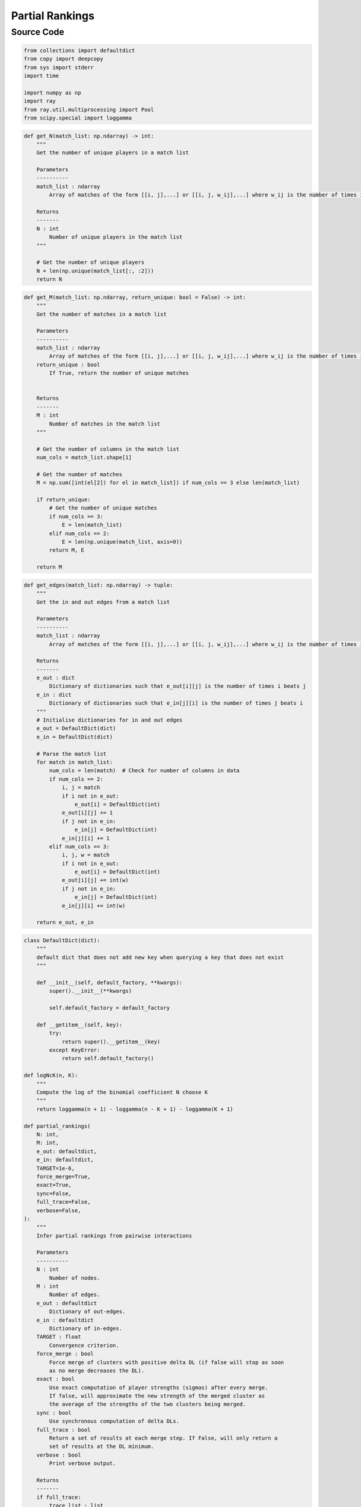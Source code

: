 Partial Rankings
+++++++++

Source Code
------------

.. code-block:: python

    from collections import defaultdict
    from copy import deepcopy
    from sys import stderr
    import time

    import numpy as np
    import ray
    from ray.util.multiprocessing import Pool
    from scipy.special import loggamma

.. _get-n:

.. code-block:: python
    
    def get_N(match_list: np.ndarray) -> int:
        """
        Get the number of unique players in a match list

        Parameters
        ----------
        match_list : ndarray
            Array of matches of the form [[i, j],...] or [[i, j, w_ij],...] where w_ij is the number of times i beats j

        Returns
        -------
        N : int
            Number of unique players in the match list
        """

        # Get the number of unique players
        N = len(np.unique(match_list[:, :2]))
        return N

.. _get-m:

.. code-block:: python

    def get_M(match_list: np.ndarray, return_unique: bool = False) -> int:
        """
        Get the number of matches in a match list

        Parameters
        ----------
        match_list : ndarray
            Array of matches of the form [[i, j],...] or [[i, j, w_ij],...] where w_ij is the number of times i beats j
        return_unique : bool
            If True, return the number of unique matches


        Returns
        -------
        M : int
            Number of matches in the match list
        """

        # Get the number of columns in the match list
        num_cols = match_list.shape[1]

        # Get the number of matches
        M = np.sum([int(el[2]) for el in match_list]) if num_cols == 3 else len(match_list)

        if return_unique:
            # Get the number of unique matches
            if num_cols == 3:
                E = len(match_list)
            elif num_cols == 2:
                E = len(np.unique(match_list, axis=0))
            return M, E

        return M


.. _get-edges:

.. code-block:: python

    def get_edges(match_list: np.ndarray) -> tuple:
        """
        Get the in and out edges from a match list

        Parameters
        ----------
        match_list : ndarray
            Array of matches of the form [[i, j],...] or [[i, j, w_ij],...] where w_ij is the number of times i beats j

        Returns
        -------
        e_out : dict
            Dictionary of dictionaries such that e_out[i][j] is the number of times i beats j
        e_in : dict
            Dictionary of dictionaries such that e_in[j][i] is the number of times j beats i
        """
        # Initialise dictionaries for in and out edges
        e_out = DefaultDict(dict)
        e_in = DefaultDict(dict)

        # Parse the match list
        for match in match_list:
            num_cols = len(match)  # Check for number of columns in data
            if num_cols == 2:
                i, j = match
                if i not in e_out:
                    e_out[i] = DefaultDict(int)
                e_out[i][j] += 1
                if j not in e_in:
                    e_in[j] = DefaultDict(int)
                e_in[j][i] += 1
            elif num_cols == 3:
                i, j, w = match
                if i not in e_out:
                    e_out[i] = DefaultDict(int)
                e_out[i][j] += int(w)
                if j not in e_in:
                    e_in[j] = DefaultDict(int)
                e_in[j][i] += int(w)

        return e_out, e_in
        
.. _partial-rankings-main:

.. code-block:: python

    class DefaultDict(dict):
        """
        default dict that does not add new key when querying a key that does not exist
        """

        def __init__(self, default_factory, **kwargs):
            super().__init__(**kwargs)

            self.default_factory = default_factory

        def __getitem__(self, key):
            try:
                return super().__getitem__(key)
            except KeyError:
                return self.default_factory()
            
    def logNcK(n, K):
        """
        Compute the log of the binomial coefficient N choose K
        """
        return loggamma(n + 1) - loggamma(n - K + 1) - loggamma(K + 1)

    def partial_rankings(
        N: int,
        M: int,
        e_out: defaultdict,
        e_in: defaultdict,
        TARGET=1e-6,
        force_merge=True,
        exact=True,
        sync=False,
        full_trace=False,
        verbose=False,
    ):
        """
        Infer partial rankings from pairwise interactions

        Parameters
        ----------
        N : int
            Number of nodes.
        M : int
            Number of edges.
        e_out : defaultdict
            Dictionary of out-edges.
        e_in : defaultdict
            Dictionary of in-edges.
        TARGET : float
            Convergence criterion.
        force_merge : bool
            Force merge of clusters with positive delta DL (if false will stop as soon
            as no merge decreases the DL).
        exact : bool
            Use exact computation of player strengths (sigmas) after every merge.
            If false, will approximate the new strength of the merged cluster as
            the average of the strengths of the two clusters being merged.
        sync : bool
            Use synchronous computation of delta DLs.
        full_trace : bool
            Return a set of results at each merge step. If False, will only return a
            set of results at the DL minimum.
        verbose : bool
            Print verbose output.

        Returns
        -------
        if full_trace:
            trace_list : list
                List of dictionaries containing results at each merge step.
        else:
            results_dict : dict
                Dictionary containing results at the DL minimum.

        Notes
        -----
        As the function contains continuous-valued parameters, all mentions of
        "Description Length" (DL) are to be interpreted as references to the
        negative log-posterior of the model.
        """

        if sync:
            # Initialise pool
            pool = Pool()

        R = N  # Initialise number of unique ranks to the total number of nodes
        # sigmas = np.ones(N)  # Initialise unique rankings

        clusters, n_c, sigmas = (
            {},
            {},
            {},
        )  # dictionaries for clusters, their sizes, and the strengths

        for k in set(e_out.keys()).union(set(e_in.keys())):  # initialise sigmas
            sigmas[k] = 1
            n_c[k] = 1
            clusters[k] = set([k])

        def update_sigmas_bt(
            sigmas: list, out_neigs: defaultdict, in_neigs: defaultdict, TARGET=TARGET
        ):
            """
            Update sigmas via Bradley-Terry self-consistent equations.

            Parameters
            ----------
            sigmas : list
                List of strengths of each cluster.
            out_neigs : defaultdict
                Dictionary of out-neighbours of each cluster.
            in_neigs : defaultdict
                Dictionary of in-neighbours of each cluster.
            TARGET : float
                Convergence criterion.

            Returns
            -------
            float
                New strength of merged cluster
            """

            # Construct all neighbours
            all_neigs = set(out_neigs.keys()).union(set(in_neigs.keys()))

            # Define array of deltas to check for convergence
            deltas = np.ones(len(all_neigs))
            i = 0
            # s_r = 1
            while np.abs(np.max(deltas)) > TARGET:
                i += 1
                for j, r in enumerate(all_neigs):
                    # Initialise s_r to 1 if r not in sigmas
                    # 1 + sum_s w_{rs} sigma_s / (sigma_r + sigma_s)
                    num = 1
                    # 2 / (sigma_r + 1) + sum_s w_{sr} / (sigma_r + sigma_s)
                    denom = 2 / (sigmas[r] + 1)

                    # # Uncomment to force Eq. 27 in newman2023efficient
                    # # 1 / (sigma_r + 1) + sum_s w_{rs} sigma_s / (sigma_r + sigma_s)
                    # num = 1 / (sigmas[r] + 1)
                    # # 1 / (sigma_r + 1) + sum_s w_{sr} / (sigma_r + sigma_s)
                    # denom = 1 / (sigmas[r] + 1)

                    for s in out_neigs[r].keys():
                        num += (out_neigs[r][s] * sigmas[s]) / (sigmas[r] + sigmas[s])
                    for s in in_neigs[r].keys():
                        denom += in_neigs[r][s] / (sigmas[r] + sigmas[s])

                    new_sigma = num / denom

                    # # Max's convergence criterion
                    # # Compute \Delta \sigma_r / \sigma_r
                    # delta = (new_sigma - sigmas[r]) / sigmas[r]

                    # Mark's convergence criterion
                    news = new_sigma / (new_sigma + 1)
                    olds = sigmas[r] / (sigmas[r] + 1)
                    delta = news - olds

                    # Update sigmas[r]
                    sigmas[r] = new_sigma

                    # Update deltas
                    deltas[j] = np.abs(delta)

            if exact:
                return new_sigma

        def get_new_sigma_approx(sigmas, r, s):
            """
            Compute the new strength of the merged cluster (r, s) so as to preserve
            the average win probability between the ranks being merged and the average
            player of strength 1

            Parameters
            ----------
            sigmas : dict
                Dictionary of strengths of each cluster.
            r : int
                Label of first cluster.
            s : int
                Label of second cluster.

            Returns
            -------
            float
                New strength of merged cluster.
            """
            # Compute new sigma
            s_r = sigmas[r]
            s_s = sigmas[s]
            new_sigma_num = (s_r / (s_r + 1)) + (s_s / (s_s + 1))
            new_sigma_denom = 2 - new_sigma_num
            new_sigma = new_sigma_num / new_sigma_denom

            return new_sigma

        # Function definitions for C(R), g(r), and f(r,s)
        def C(R):
            """
            Compute global contribution to the description length

            Parameters
            ----------
            R : int
                Number of unique ranks.

            Returns
            -------
            float
                Glonal contribution to the description length.
            """
            return np.log(N) + logNcK(N - 1, R - 1) + loggamma(N + 1)  # Full prior
            # return logNcK(N - 1, R - 1) + loggamma(N + 1)  # Hard regularization
            # return np.log(N) + logNcK(N - 1, R - 1)  # Soft (network permutation) regularization
            # return logNcK(N - 1, R - 1)  # Prior ignoring constant terms

        def g(r, sigma):
            """
            Compute the node-level contribution to the description length.

            Parameters
            ----------
            r : int
                Label of cluster.
            sigma : float
                Strength of cluster.

            Returns
            -------
            float
                Node-level contribution to the description length.
            """
            if isinstance(r, tuple):
                n_r = n_c[r[0]] + n_c[r[1]]
            else:
                n_r = n_c[r]

            return np.log((sigma + 1) ** 2 / sigma) - loggamma(n_r + 1)  # Logistic prior
            # return ((np.log(sigma)) ** 2) - loggamma(n_r + 1)  # Gaussian prior
            # return np.log((sigma + 1) ** 2 / sigma)  # Network permutation prior

        def f(r, s, sigma_r, sigma_s):
            """
            Compute the interaction contribution to the description length.

            Parameters
            ----------
            r : int
                Label of first cluster.
            s : int
                Label of second cluster.
            sigma_r : float
                Strength of first cluster.
            sigma_s : float
                Strength of second cluster.

            Returns
            -------
            float
                Interaction contribution to the description length.
            """
            if isinstance(r, tuple) and isinstance(s, tuple):
                try:
                    e_r0s0 = e_out.get(r[0], 0).get(s[0], 0)
                except AttributeError:
                    e_r0s0 = 0
                try:
                    e_r0s1 = e_out.get(r[0], 0).get(s[1], 0)
                except AttributeError:
                    e_r0s1 = 0
                try:
                    e_r1s0 = e_out.get(r[1], 0).get(s[0], 0)
                except AttributeError:
                    e_r1s0 = 0
                try:
                    e_r1s1 = e_out.get(r[1], 0).get(s[1], 0)
                except AttributeError:
                    e_r1s1 = 0
                w_rs = e_r0s0 + e_r0s1 + e_r1s0 + e_r1s1
            elif isinstance(r, tuple):
                w_rs = e_out[r[0]].get(s, 0) + e_out[r[1]].get(s, 0)
            elif isinstance(s, tuple):
                w_rs = e_out[r].get(s[0], 0) + e_out[r].get(s[1], 0)
            else:
                w_rs = e_out[r].get(s, 0)

            return w_rs * np.log((sigma_r + sigma_s) / sigma_r)

        def total_dl():
            """
            Compute the total description length of the model.

            Returns
            -------
            dl : float
                Total description length.
            """
            dl = C(R) + np.sum([g(r, sigmas[r]) for r in n_c.keys()])
            for r in n_c.keys():
                for s in n_c.keys():
                    sigma_r = sigmas[r]
                    sigma_s = sigmas[s]
                    dl += f(r, s, sigma_r, sigma_s)

            return dl

        def delta_dl(r, s, exact=exact):
            """
            Compute the change in the description length of the model when merging clusters r and s

            Parameters
            ----------
            r : int
                Label of first cluster
            s : int
                Label of second cluster

            Returns
            -------
            ddl : float
                Change in description length
            sigma_rs : float
                New strength of merged cluster
            """

            # Check if (r, s) has already been checked
            if not exact:
                if r in ddl_dict:
                    if s in ddl_dict[r]:
                        return ddl_dict[r][s]

            # Get in and out neighbours of r and s
            rs_in_neigs = set(e_in[r].keys()).union(set(e_in[s].keys())) - set([r, s])
            rs_out_neigs = set(e_out[r].keys()).union(set(e_out[s].keys())) - set([r, s])
            all_rs_neigs = rs_in_neigs.union(rs_out_neigs)

            # Compute new sigmas for (r, s) merge
            if exact:
                # Update in and out-edges
                new_e_out = defaultdict(dict)
                new_e_out[(r, s)] = defaultdict(dict)
                for t in all_rs_neigs:
                    new_e_out[(r, s)][t] = e_out[r].get(t, 0) + e_out[s].get(t, 0)

                new_e_in = defaultdict(dict)
                new_e_in[(r, s)] = defaultdict(dict)
                for t in all_rs_neigs:
                    new_e_in[(r, s)][t] = e_in[r].get(t, 0) + e_in[s].get(t, 0)

                new_e_out[(r, s)][(r, s)] = (
                    e_out[r].get(r, 0) + e_out[r].get(s, 0) + e_out[s].get(r, 0) + e_out[s].get(s, 0)
                )
                new_e_in[(r, s)][(r, s)] = (
                    e_in[r].get(r, 0) + e_in[r].get(s, 0) + e_in[s].get(r, 0) + e_in[s].get(s, 0)
                )

                # Append (r, s): 1 to sigmas dictionary
                sigmas[(r, s)] = 1

                # Compute sigme for merged pair
                rs_sigma = update_sigmas_bt(sigmas, new_e_out, new_e_in)

                # Remove (r, s) from sigma dictionary
                sigmas.pop((r, s))
            else:
                rs_sigma = get_new_sigma_approx(sigmas, r, s)

            # Store sigma in dictionary
            sigma_dict[r] = sigmas[r]
            sigma_dict[s] = sigmas[s]
            sigma_dict[(r, s)] = rs_sigma
            sigma_dict[(s, r)] = rs_sigma

            # Compute delta g
            dg = g((r, s), rs_sigma) - g(r, sigmas[r]) - g(s, sigmas[s])

            # change from flows r to s
            df_internal = (
                f((r, s), (r, s), rs_sigma, rs_sigma)
                - f(r, s, sigmas[r], sigmas[s])
                - f(s, r, sigmas[s], sigmas[r])
                - f(r, r, sigmas[r], sigmas[r])
                - f(s, s, sigmas[s], sigmas[s])
            )

            df_external = 0
            for t in rs_out_neigs:
                df_external += (
                    f((r, s), t, rs_sigma, sigmas[t])
                    - f(r, t, sigmas[r], sigmas[t])
                    - f(s, t, sigmas[s], sigmas[t])
                )
            for t in rs_in_neigs:
                df_external += (
                    f(t, (r, s), sigmas[t], rs_sigma)
                    - f(t, r, sigmas[t], sigmas[r])
                    - f(t, s, sigmas[t], sigmas[s])
                )

            ddl = dg + df_internal + df_external

            # Store delta DL in dictionary
            if not exact:
                if not (r in ddl_dict):
                    ddl_dict[r] = {}
                if not (s in ddl_dict):
                    ddl_dict[s] = {}
                ddl_dict[r][s] = ddl
                ddl_dict[s][r] = ddl

            # Return in and out neighbours so as not to have to compute them during merge
            return ddl, rs_in_neigs, rs_out_neigs

        def worker(pair):
            """
            Worker function to compute change in description length in parallel

            Parameters
            ----------
            pair : Tuple
                Pair of clusters to merge

            Returns
            -------
            float
                Change in description length
            """
            return delta_dl(pair[0], pair[1], exact=exact)

        def merge_ranks(pair, e_in, e_out, rs_in_neigs, rs_out_neigs, exact=exact):
            """
            Merge clusters r and s into a new cluster rs

            Parameters
            ----------
            pair : tuple
                Tuple of cluster labels to merge

            e_in : defaultdict
                Dictionary of in-edges

            e_out : defaultdict
                Dictionary of out-edges

            rs_in_neigs : set
                Set of in-neighbours of (r, s)

            rs_out_neigs : set
                Set of out-neighbours of (r, s)

            Returns
            -------
            None
            """
            r, s = pair
            rs = str(np.random.randint(100000000))  # new cluster key

            # Update clusters
            clusters[rs] = clusters[r].union(clusters[s])

            # Update cluster sizes
            n_c[rs] = n_c[r] + n_c[s]

            # Compute in and out-neighbours
            all_rs_neigs = rs_in_neigs | rs_out_neigs

            # Initialize once
            e_out_rs = defaultdict(dict)
            e_in_rs = defaultdict(dict)

            # Combine loops and minimize operations
            for t in all_rs_neigs:
                e_out_rs_t = e_out[r].get(t, 0) + e_out[s].get(t, 0)
                e_out_rs[t] = e_out_rs_t
                e_out[t][rs] = e_out[t].get(r, 0) + e_out[t].get(s, 0)

                e_in_rs_t = e_in[r].get(t, 0) + e_in[s].get(t, 0)
                e_in_rs[t] = e_in_rs_t
                e_in[t][rs] = e_in[t].get(r, 0) + e_in[t].get(s, 0)

            # Update dictionaries after loop to minimize operations
            e_out[rs] = e_out_rs
            e_in[rs] = e_in_rs

            # Directly compute self-references
            self_ref = sum(
                [
                    e_out[r].get(r, 0),
                    e_out[r].get(s, 0),
                    e_out[s].get(r, 0),
                    e_out[s].get(s, 0),
                ]
            )
            e_out[rs][rs] = e_in[rs][rs] = self_ref

            # Pop references to r and s in in and out-edges
            for t in all_rs_neigs:
                e_out[t].pop(r, None)
                e_out[t].pop(s, None)
                e_in[t].pop(r, None)
                e_in[t].pop(s, None)

            # Remove rest of obsolete terms
            del clusters[r], clusters[s], n_c[r], n_c[s]
            try:
                del e_in[r]
            except KeyError:
                pass
            try:
                del e_in[s]
            except KeyError:
                pass
            try:
                del e_out[r]
            except KeyError:
                pass
            try:
                del e_out[s]
            except KeyError:
                pass

            # Update sigmas
            nonlocal sigmas
            new_sigmas = {}
            for k in set(e_out.keys()).union(set(e_in.keys())):  # initialise sigmas
                new_sigmas[k] = 1
            update_sigmas_bt(new_sigmas, e_out, e_in)
            sigmas = new_sigmas

            # Update merges in ddl_dict
            if not exact:
                checked = []
                for u in all_rs_neigs:
                    if u in pair:
                        continue
                    for v in ddl_dict[u]:
                        if v in pair:
                            continue
                        if (u, v) in checked or (v, u) in checked:
                            pass
                        else:
                            relevant_terms_after_rs_merge = (
                                f((u, v), (r, s), sigma_dict[(u, v)], sigma_dict[(r, s)])
                                + f((r, s), (u, v), sigma_dict[(r, s)], sigma_dict[(u, v)])
                                - f(u, (r, s), sigma_dict[u], sigma_dict[(r, s)])
                                - f(v, (r, s), sigma_dict[v], sigma_dict[(r, s)])
                                - f((r, s), u, sigma_dict[(r, s)], sigma_dict[u])
                                - f((r, s), v, sigma_dict[(r, s)], sigma_dict[v])
                            )
                            relevant_terms_before_rs_merge = (
                                f((u, v), r, sigma_dict[(u, v)], sigma_dict[r])
                                + f(r, (u, v), sigma_dict[r], sigma_dict[(u, v)])
                                - f(u, r, sigma_dict[u], sigma_dict[r])
                                - f(v, r, sigma_dict[v], sigma_dict[r])
                                - f(r, u, sigma_dict[r], sigma_dict[u])
                                - f(r, v, sigma_dict[r], sigma_dict[v])
                                + f((u, v), s, sigma_dict[(u, v)], sigma_dict[s])
                                + f(s, (u, v), sigma_dict[s], sigma_dict[(u, v)])
                                - f(u, s, sigma_dict[u], sigma_dict[s])
                                - f(v, s, sigma_dict[v], sigma_dict[s])
                                - f(s, u, sigma_dict[s], sigma_dict[u])
                                - f(s, v, sigma_dict[s], sigma_dict[v])
                            )

                            ddl_dict[u][v] += (
                                relevant_terms_after_rs_merge - relevant_terms_before_rs_merge
                            )
                            ddl_dict[v][u] = ddl_dict[u][v]
                            checked.append((u, v))

        # Compute initial BT scores
        # print("Computing initial BT scores", file=stderr)
        update_sigmas_bt(sigmas, e_out, e_in)

        # Compute initial DL
        min_dl = dl = initial_dl = total_dl()
        bt_dl = initial_dl - loggamma(N + 1) - np.log(N)
        min_R = N
        min_sigmas = sigmas
        min_clusters = clusters
        print(f"Initial DL: {initial_dl}", file=stderr)
        print(f"Initial Ranks: {R}", file=stderr)
        # Print the number of workers
        if sync:
            cluster_resources = ray.cluster_resources()
            num_workers = int(cluster_resources.get("CPU", 0))
            print(f"Number of workers in the Pool: {num_workers}", file=stderr)
        print(f"Tolerance: {TARGET}", file=stderr)

        # Compute number of unique ranks inferred by BT
        BT_R = len(set(sigmas.values()))

        # If full trace, append resulst dictioanry to trace_list
        if full_trace:
            results_dict = {
                "N": N,  # Number of nodes
                "M": M,  # Number of edges
                "<k>": M / N,  # Average degree
                "R": R,  # Number of unique ranks
                "BT_R": BT_R,  # Number of unique ranks inferred by BT model
                "DL": dl,  # Description length
                "BT_DL": bt_dl,  # Description length of BT model
                "LPOR": bt_dl - dl,  # Log posterior odds ratio
                "CR": 1,  # Compression ratio
                "Strengths": sigmas,  # Strengths of each cluster
                "Clusters": deepcopy(clusters),  # Clusters
            }
            trace_list = [results_dict]

        iter_count = 0  # Initialise iteration counter

        # Main loop
        while True:
            start_time = time.time()
            iter_count += 1
            if verbose:
                print(f"Iteration {iter_count}", file=stderr)
            # Sort sigmas dictionary by value
            sorted_sigmas = dict(sorted(sigmas.items(), key=lambda item: item[1], reverse=False))
            # Define variables to store optimal values
            best_ddl = np.inf  # Best delta DL
            best_pair = None  # Best pair of clusters to merge
            ddl_dict = {}  # Dictionary to store delta DLs for all pairs
            sigma_dict = {}  # Dictionary to track sigmas for all pairs
            if sync:  # Use synchronous update
                # Create an array of adjacent pairs
                pairs = np.column_stack(
                    (list(sorted_sigmas.keys())[:-1], list(sorted_sigmas.keys())[1:])
                )
                ddls = pool.map(worker, pairs)
                # Find the pair with the smallest ddl
                try:
                    best_ddl = np.min([el[0] for el in ddls])
                    best_pair = pairs[np.argmin([el[0] for el in ddls])]
                    best_in_neigs = ddls[np.argmin([el[0] for el in ddls])][1]
                    best_out_neigs = ddls[np.argmin([el[0] for el in ddls])][2]
                except ValueError:  # Avoid issues when all pairs have been merged
                    best_ddl = np.inf
                    best_pair = None
            else:
                # Iterate through adjacent pairs of keys
                for i in range(len(sorted_sigmas) - 1):
                    # Select candidate pair of clusters to merge
                    r, s = list(sorted_sigmas.keys())[i], list(sorted_sigmas.keys())[i + 1]
                    # Compute delta DL, new sigmas, and new cluster label after merging r and s
                    ddl, rs_in_neigs, rs_out_neigs = delta_dl(r, s)
                    # Update best pair if delta DL is smaller than the current best
                    if ddl < best_ddl:
                        best_ddl = ddl
                        best_pair = (r, s)
                        best_in_neigs = rs_in_neigs
                        best_out_neigs = rs_out_neigs

            # Add constant ddl term
            best_ddl += C(R - 1) - C(R)

            # Merge best pair
            try:
                if force_merge or best_ddl < 0:
                    if verbose:
                        print(f"Merging: {best_pair}", file=stderr)
                    # Merge ranks
                    merge_ranks(best_pair, e_in, e_out, best_in_neigs, best_out_neigs)
                    R -= 1
                    if exact:
                        dl = total_dl()
                    else:
                        dl += best_ddl
                    # Update min_dl
                    if dl < min_dl:
                        min_dl = dl
                        min_R = R
                        min_sigmas = sigmas
                        min_clusters = deepcopy(clusters)
                    # If full trace, append results to trace_list
                    if full_trace:
                        end_time = time.time()
                        results_dict = {
                            "N": N,
                            "M": M,
                            "<k>": M / N,
                            "R": R,
                            "BT_R": BT_R,
                            "DL": dl,
                            "BT_DL": bt_dl,
                            "LPOR": bt_dl - dl,
                            "CR": dl / initial_dl,
                            "Strengths": sigmas,
                            "Clusters": deepcopy(clusters),
                            "Time": end_time - start_time,
                        }
                        trace_list.append(results_dict)
                    end_time = time.time()
                    if verbose:
                        print(f"New DL: {dl}", file=stderr)
                        print(f"Time taken: {end_time - start_time}", file=stderr)
                    # if iter_count == 10:
                    #     break
                else:
                    break
            except TypeError:  # If best_pair is None (happens when W is 1D)
                break

        # Print summary
        print(f"Converged in {iter_count} iterations", file=stderr)
        print(f"Partial Rankings: {min_R}", file=stderr)
        print(f"Initial DL: {initial_dl}", file=stderr)
        print(f"Min DL: {min_dl}", file=stderr)
        print(f"BT DL: {bt_dl}", file=stderr)
        print(f"LPOR: {bt_dl - min_dl}", file=stderr)
        print(f"CR: {min_dl / initial_dl}", file=stderr)

        if full_trace:
            return trace_list

        return {
            "N": N,
            "M": M,
            "<k>": M / N,
            "R": min_R,
            "BT_R": BT_R,
            "DL": min_dl,
            "BT_DL": bt_dl,
            "LPOR": bt_dl - min_dl,
            "CR": min_dl / initial_dl,
            "Strengths": min_sigmas,
            "Clusters": min_clusters,
        }
